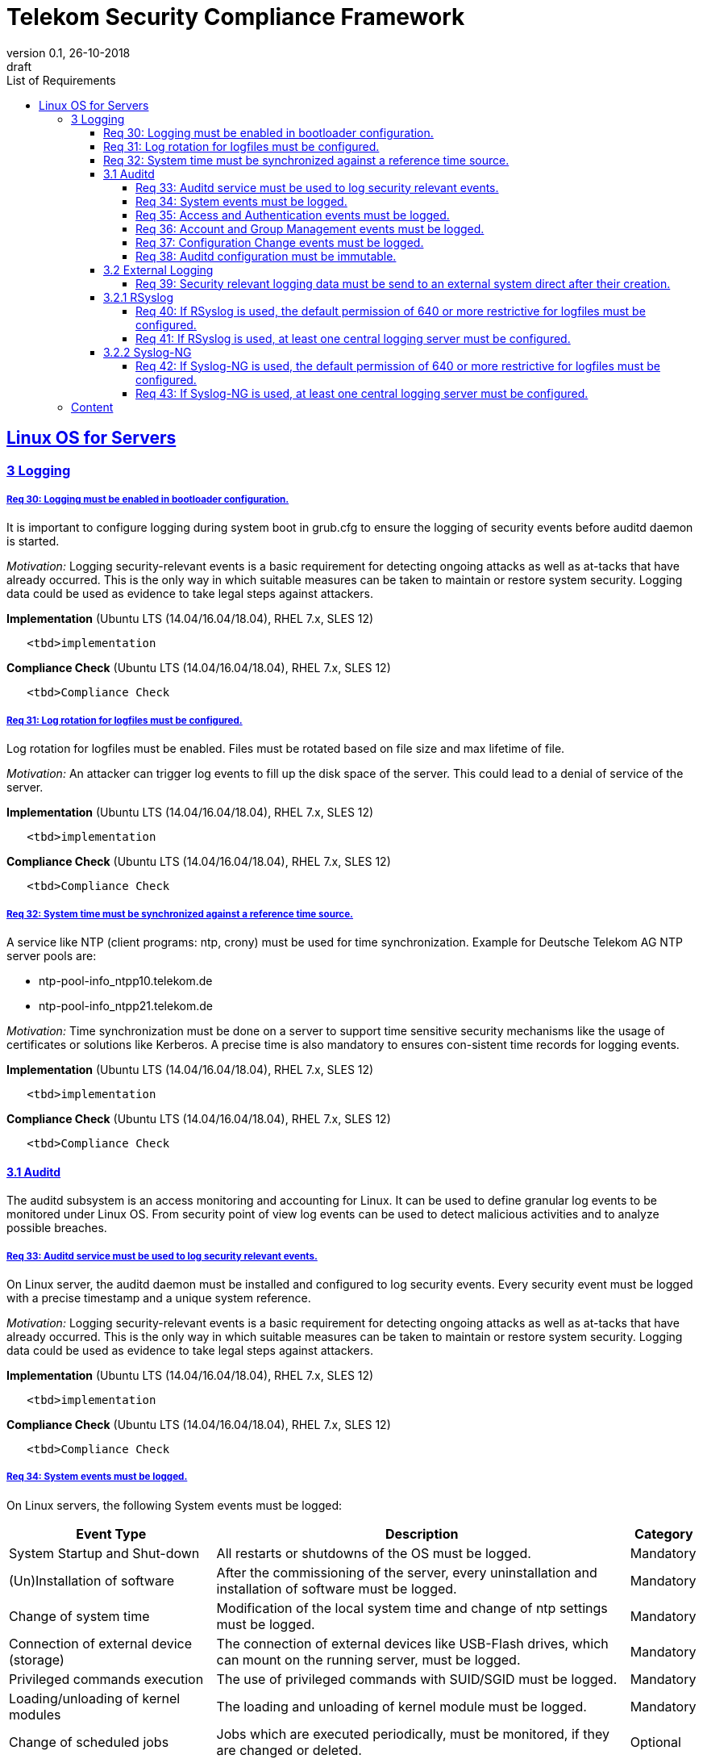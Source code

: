 = Telekom Security Compliance Framework
:author_name: Markus Schumburg (Telekom Security)
:author_email: security.automation@telekom.de
:revnumber: 0.1
:revdate: 26-10-2018
:revremark: draft
:imagesdir: ./images
:toc:
:toc-title: List of Requirements
:toclevels: 4

:sectlinks:

== Linux OS for Servers
=== 3	Logging

[#req365-30]
===== Req 30:	Logging must be enabled in bootloader configuration.

It is important to configure logging during system boot in grub.cfg to ensure the logging of security events before auditd daemon is started.

_Motivation:_ Logging security-relevant events is a basic requirement for detecting ongoing attacks as well as at-tacks that have already occurred. This is the only way in which suitable measures can be taken to maintain or restore system security. Logging data could be used as evidence to take legal steps against attackers.

*Implementation* (Ubuntu LTS (14.04/16.04/18.04), RHEL 7.x, SLES 12)

----
   <tbd>implementation
----

*Compliance Check* (Ubuntu LTS (14.04/16.04/18.04), RHEL 7.x, SLES 12)

----
   <tbd>Compliance Check
----

[#req365-31]
===== Req 31:	Log rotation for logfiles must be configured.

Log rotation for logfiles must be enabled. Files must be rotated based on file size and max lifetime of file.

_Motivation:_ An attacker can trigger log events to fill up the disk space of the server. This could lead to a denial of service of the server.

*Implementation* (Ubuntu LTS (14.04/16.04/18.04), RHEL 7.x, SLES 12)

----
   <tbd>implementation
----

*Compliance Check* (Ubuntu LTS (14.04/16.04/18.04), RHEL 7.x, SLES 12)

----
   <tbd>Compliance Check
----

[#req365-32]
===== Req 32:	System time must be synchronized against a reference time source.

A service like NTP (client programs: ntp, crony) must be used for time synchronization. Example for Deutsche Telekom AG NTP server pools are:

*	ntp-pool-info_ntpp10.telekom.de
*	ntp-pool-info_ntpp21.telekom.de

_Motivation:_ Time synchronization must be done on a server to support time sensitive security mechanisms like the usage of certificates or solutions like Kerberos. A precise time is also mandatory to ensures con-sistent time records for logging events.

*Implementation* (Ubuntu LTS (14.04/16.04/18.04), RHEL 7.x, SLES 12)

----
   <tbd>implementation
----

*Compliance Check* (Ubuntu LTS (14.04/16.04/18.04), RHEL 7.x, SLES 12)

----
   <tbd>Compliance Check
----

==== 3.1	Auditd

The auditd subsystem is an access monitoring and accounting for Linux. It can be used to define granular log events to be monitored under Linux OS. From security point of view log events can be used to detect malicious activities and to analyze possible breaches.

[#req365-33]
===== Req 33:	Auditd service must be used to log security relevant events.

On Linux server, the auditd daemon must be installed and configured to log security events. Every security event must be logged with a precise timestamp and a unique system reference.

_Motivation:_ Logging security-relevant events is a basic requirement for detecting ongoing attacks as well as at-tacks that have already occurred. This is the only way in which suitable measures can be taken to maintain or restore system security. Logging data could be used as evidence to take legal steps against attackers.

*Implementation* (Ubuntu LTS (14.04/16.04/18.04), RHEL 7.x, SLES 12)

----
   <tbd>implementation
----

*Compliance Check* (Ubuntu LTS (14.04/16.04/18.04), RHEL 7.x, SLES 12)

----
   <tbd>Compliance Check
----

[#req365-34]
===== Req 34:	System events must be logged.

On Linux servers, the following System events must be logged:

[cols="30,60,10",options="header"]
|===
|Event Type
|Description
|Category

|System Startup and Shut-down
|All restarts or shutdowns of the OS must be logged.
|Mandatory
|(Un)Installation of software
|After the commissioning of the server, every uninstallation and installation of software must be logged.
|Mandatory
|Change of system time
|Modification of the local system time and change of ntp settings must be logged.
|Mandatory
|Connection of external device (storage)
|The connection of external devices like USB-Flash drives, which can mount on the running server, must be logged.
|Mandatory
|Privileged commands execution
|The use of privileged commands with SUID/SGID must be logged.
|Mandatory
|Loading/unloading of kernel modules
|The loading and unloading of kernel module must be logged.
|Mandatory
|Change of scheduled jobs
|Jobs which are executed periodically, must be monitored, if they are changed or deleted.
|Optional
|===

_Motivation:_ It is unusual to make system changes when the OS is put into operation. An attacker who has access to the server could change the system for its malicious purpose. The logging of the system events is necessary to detect and backtrack these attacks.

*Implementation* (Ubuntu LTS (14.04/16.04/18.04), RHEL 7.x, SLES 12)

----
   <tbd>implementation
----

*Compliance Check* (Ubuntu LTS (14.04/16.04/18.04), RHEL 7.x, SLES 12)

----
   <tbd>Compliance Check
----

[#req365-35]
===== Req 35:	Access and Authentication events must be logged.

On Linux servers, the following Access and Authentication events must be logged:

[cols="30,60,10",options="header"]
|===
|Event Type
|Description
|Category

|Logon and Logoff
|The Logon and Logoff of a User via external or local access must be logged.
|Mandatory
|Password Change
|User Password changes or resets must be logged.
|Mandatory
|Account Expiration
|It must be logged when an account expires.
|Mandatory
|Account Lockout / Reactivation
|It must be logged, if an account will be locked or reactivated.
|Mandatory
|Escalation of privileges
|It must be logged, if a user with administrator equivalent rights logs on.
|Mandatory
|===

_Motivation:_ The logging of authentication and access events can be useful to backtrack who has access to a certain time.
With these logs it is for example possible to detect a captured account which is used by an attacker.

*Implementation* (Ubuntu LTS (14.04/16.04/18.04), RHEL 7.x, SLES 12)

----
   <tbd>implementation
----

*Compliance Check* (Ubuntu LTS (14.04/16.04/18.04), RHEL 7.x, SLES 12)

----
   <tbd>Compliance Check
----

[#req365-36]
===== Req 36:	Account and Group Management events must be logged.

On Linux servers, the following Account and Group Management events must be logged:

[cols="30,60,10",options="header"]
|===
|Event Type
|Description
|Category

|Create User
|If a new user is created, it must be logged.
|Mandatory
|Modify User
|If a user is modified (e.g. Membership, User rights), it must be logged.
|Mandatory
|Delete User
|If a user is deleted, it must be logged.
|Mandatory
|Create Group
|If a new group is created, it must be logged.
|Mandatory
|Modify Group
|If a group is modified (e.g. Members, Group Rights), it must be logged.
|Mandatory
|Delete Group
|If a group is deleted, it must be logged.
|Mandatory
|===

_Motivation:_ The logging of account and group management events can be useful to backtrack user and group management.
With these logs it is possible to detect malicious modification, creation and deletion of users and groups.

*Implementation* (Ubuntu LTS (14.04/16.04/18.04), RHEL 7.x, SLES 12)

----
   <tbd>implementation
----

*Compliance Check* (Ubuntu LTS (14.04/16.04/18.04), RHEL 7.x, SLES 12)

----
   <tbd>Compliance Check
----

[#req365-37]
===== Req 37:	Configuration Change events must be logged.

On Linux servers, the following Configuration Change events must be logged:

[cols="30,60,10",options="header"]
|===
|Event Type
|Description
|Category

|Disable logging
|It must be logged, if the logging service is disabled.
|Mandatory
|Deletion and unauthorized modification of logs
|The deletion of events must be logged. The unauthorized modification of logs must be logged.
|Mandatory
|Change of logging configuration
|It must be logged, if there is a change of the logging configuration.
|Mandatory
|Authentication Subsystem changes
|Changes of Authentication Subsystems (e.g. LDAP- or Kerberos-Policy) must be logged.
|Optional
|Security Subsystem change
|Changes of Security Subsystems shall be logged.
|Optional
|Backup configuration change
|It shall be logged, if there is a change of the backup con-figuration.
|Optional
|OS FW configuration change
|The change of the OS Firewall configuration shall be logged.
|Optional
|Critical Registry/Flags/File changes
|Depending on the use case, critical registry--, flags- or file-changes should be logged.
|Optional
|===

_Motivation:_ Configuration changes could have a massive impact of the OS and consequently could be a security risk.
It is necessary to identify all important configurations on the OS and log the changes.

*Implementation* (Ubuntu LTS (14.04/16.04/18.04), RHEL 7.x, SLES 12)

----
   <tbd>implementation
----

*Compliance Check* (Ubuntu LTS (14.04/16.04/18.04), RHEL 7.x, SLES 12)

----
   <tbd>Compliance Check
----

[#req365-38]
===== Req 38:	Auditd configuration must be immutable.

Immutable mode must be set for auditd to avoid that audit rules can be modified with 'auditctl' command.

_Motivation:_ If auditd is not in immutable mode, unauthorized users can initiate changes to hide malicious activity.

*Implementation* (Ubuntu LTS (14.04/16.04/18.04), RHEL 7.x, SLES 12)

----
   <tbd>implementation
----

*Compliance Check* (Ubuntu LTS (14.04/16.04/18.04), RHEL 7.x, SLES 12)

----
   <tbd>Compliance Check
----

==== 3.2	External Logging

[#req365-39]
===== Req 39:	Security relevant logging data must be send to an external system direct after their creation.

Security relevant logging data must be forwarded to a logging server as soon as possible after their creation. Logging solutions like rsyslog or syslog-ng can be used.

_Motivation:_ If logging data is only stored locally, it can be manipulated by an attacker to conceal the attack and any manipulation done on the system. This is the reason why the events must be forwarded immedi-ately after occurrence.

*Implementation* (Ubuntu LTS (14.04/16.04/18.04), RHEL 7.x, SLES 12)

----
   <tbd>implementation
----

*Compliance Check* (Ubuntu LTS (14.04/16.04/18.04), RHEL 7.x, SLES 12)

----
   <tbd>Compliance Check
----

==== 3.2.1	RSyslog

[#req365-40]
===== Req 40:	If RSyslog is used, the default permission of 640 or more restrictive for logfiles must be configured.

For RSyslog the default permissions of 640 or more restrictive used for new generated logging files must be configured in file 'rsyslog.conf'.

_Motivation:_ Unauthorized access to logging files is possible if they have wrong file permissions. This is a risk of unwanted information leakage, as such files can contain sensitive information.

*Implementation* (Ubuntu LTS (14.04/16.04/18.04), RHEL 7.x, SLES 12)

----
   <tbd>implementation
----

*Compliance Check* (Ubuntu LTS (14.04/16.04/18.04), RHEL 7.x, SLES 12)

----
   <tbd>Compliance Check
----

[#req365-41]
===== Req 41:	If RSyslog is used, at least one central logging server must be configured.

One or several external log servers must be configured in RSyslog configuration.

_Motivation:_ If logging data is only stored locally, it can be manipulated by an attacker to conceal the attack and any manipulation done on the system. This is the reason why the events must be forwarded immedi-ately after occurrence.

*Implementation* (Ubuntu LTS (14.04/16.04/18.04), RHEL 7.x, SLES 12)

----
   <tbd>implementation
----

*Compliance Check* (Ubuntu LTS (14.04/16.04/18.04), RHEL 7.x, SLES 12)

----
   <tbd>Compliance Check
----

==== 3.2.2	Syslog-NG

[#req365-42]
===== Req 42:	If Syslog-NG is used, the default permission of 640 or more restrictive for logfiles must be configured.

For Syslog-NG the default permissions of 640 or more restrictive used for new generated logging files must be configured in file 'syslog-ng.conf'.

_Motivation:_ Unauthorized access to logging files is possible if they have wrong file permissions. This is a risk of unwanted information leakage, as such files can contain sensitive information.

*Implementation* (Ubuntu LTS (14.04/16.04/18.04), RHEL 7.x, SLES 12)

----
   <tbd>implementation
----

*Compliance Check* (Ubuntu LTS (14.04/16.04/18.04), RHEL 7.x, SLES 12)

----
   <tbd>Compliance Check
----

[#req365-43]
===== Req 43:	If Syslog-NG is used, at least one central logging server must be configured.

One or several external log servers must be configured in RSyslog configuration.

_Motivation:_ If logging data is only stored locally, it can be manipulated by an attacker to conceal the attack and any manipulation done on the system. This is the reason why the events must be forwarded immedi-ately after occurrence.

*Implementation* (Ubuntu LTS (14.04/16.04/18.04), RHEL 7.x, SLES 12)

----
   <tbd>implementation
----

*Compliance Check* (Ubuntu LTS (14.04/16.04/18.04), RHEL 7.x, SLES 12)

----
   <tbd>Compliance Check
----

---
=== Content

   1. link:https://github.com/telekomsecurity/TelekomSecurity.Compliance.Framework/blob/master/secreq%203.65%20linux%20os/linux.(01)introduction.adoc#1-introduction[Introduction]
   2. link:https://github.com/telekomsecurity/TelekomSecurity.Compliance.Framework/blob/master/secreq%203.65%20linux%20os/linux.(02)basic-hardening.adoc[Basic Hardening]
   3. link:https://github.com/telekomsecurity/TelekomSecurity.Compliance.Framework/blob/master/secreq%203.65%20linux%20os/linux.(03)Logging.adoc[Logging]
   4. link:https://github.com/telekomsecurity/TelekomSecurity.Compliance.Framework/blob/master/secreq%203.65%20linux%20os/linux.(04)pam.adoc[Pluggable Authentication Modules]
   5. link:https://github.com/telekomsecurity/TelekomSecurity.Compliance.Framework/blob/master/secreq%203.65%20linux%20os/linux.(05)iptables.adoc[IPTables]
   6. link:https://github.com/telekomsecurity/TelekomSecurity.Compliance.Framework/blob/master/secreq%203.65%20linux%20os/linux.(06)mac.adoc[Mandatory Access Control]
   7. link:https://github.com/telekomsecurity/TelekomSecurity.Compliance.Framework/blob/master/secreq%203.65%20linux%20os/linux.(07)compliance-checks.adoc[Regular Compliance Checks]
